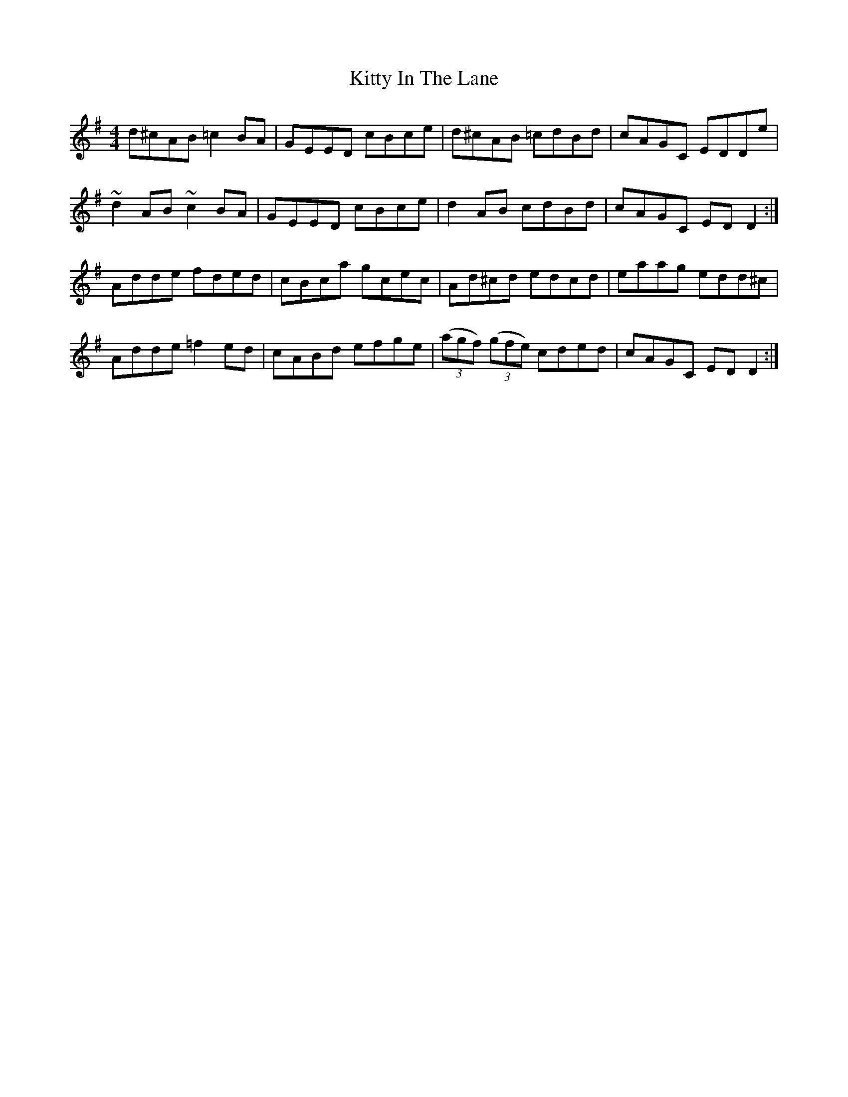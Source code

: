 X: 21953
T: Kitty In The Lane
R: reel
M: 4/4
K: Dmixolydian
d^cAB =c2BA|GEED cBce|d^cAB =cdBd|cAGC EDDe|
~d2AB ~c2BA|GEED cBce|d2AB cdBd|cAGC EDD2:|
Adde fded|cBca gcec|Ad^cd edcd|eaag edd^c|
Adde =f2ed|cABd efge|(3(agf) (3(gfe) cded|cAGC EDD2:|

